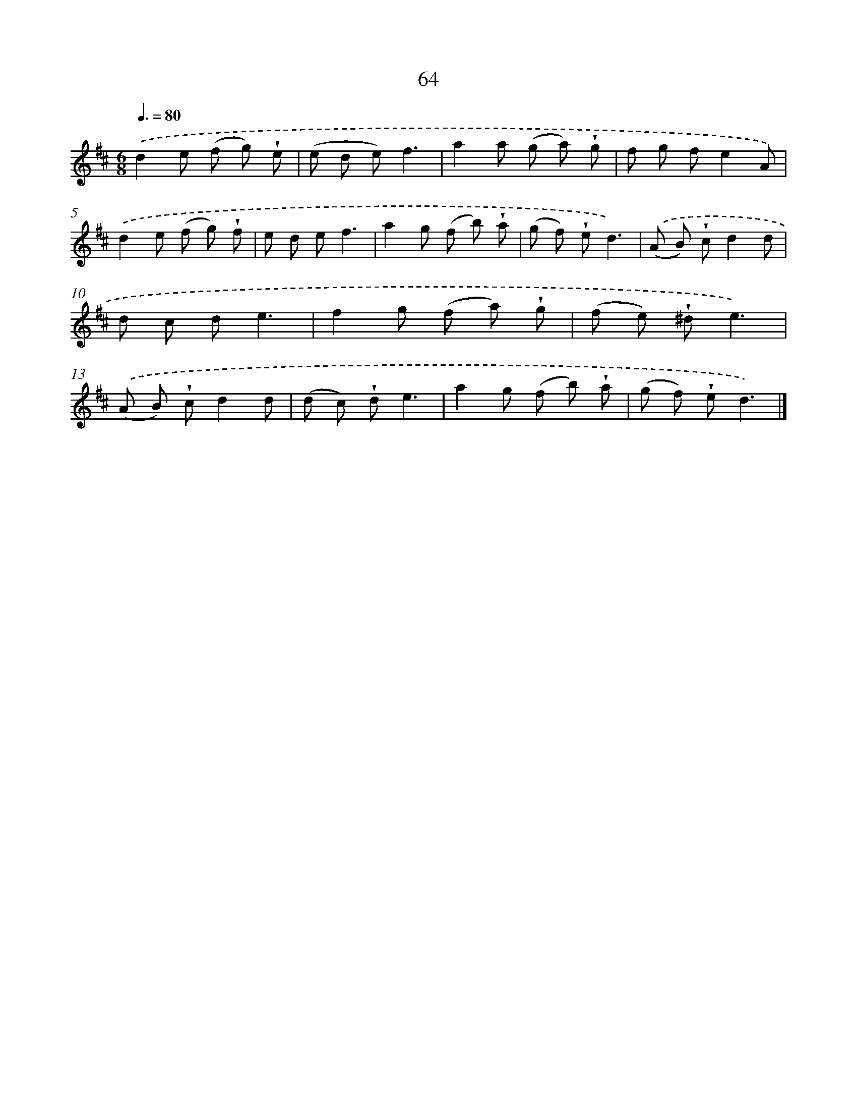 X: 5760
T: 64
%%abc-version 2.0
%%abcx-abcm2ps-target-version 5.9.1 (29 Sep 2008)
%%abc-creator hum2abc beta
%%abcx-conversion-date 2018/11/01 14:36:21
%%humdrum-veritas 1384300986
%%humdrum-veritas-data 2200579566
%%continueall 1
%%barnumbers 0
L: 1/8
M: 6/8
Q: 3/8=80
K: D clef=treble
.('d2e (f g) !wedge!e |
(e d e)f3 |
a2a (g a) !wedge!g |
f g fe2A) |
.('d2e (f g) !wedge!f |
e d ef3 |
a2g (f b) !wedge!a |
(g f) !wedge!ed3) |
.('(A B) !wedge!cd2d |
d c de3 |
f2g (f a) !wedge!g |
(f e) !wedge!^de3) |
.('(A B) !wedge!cd2d |
(d c) !wedge!de3 |
a2g (f b) !wedge!a |
(g f) !wedge!ed3) |]

